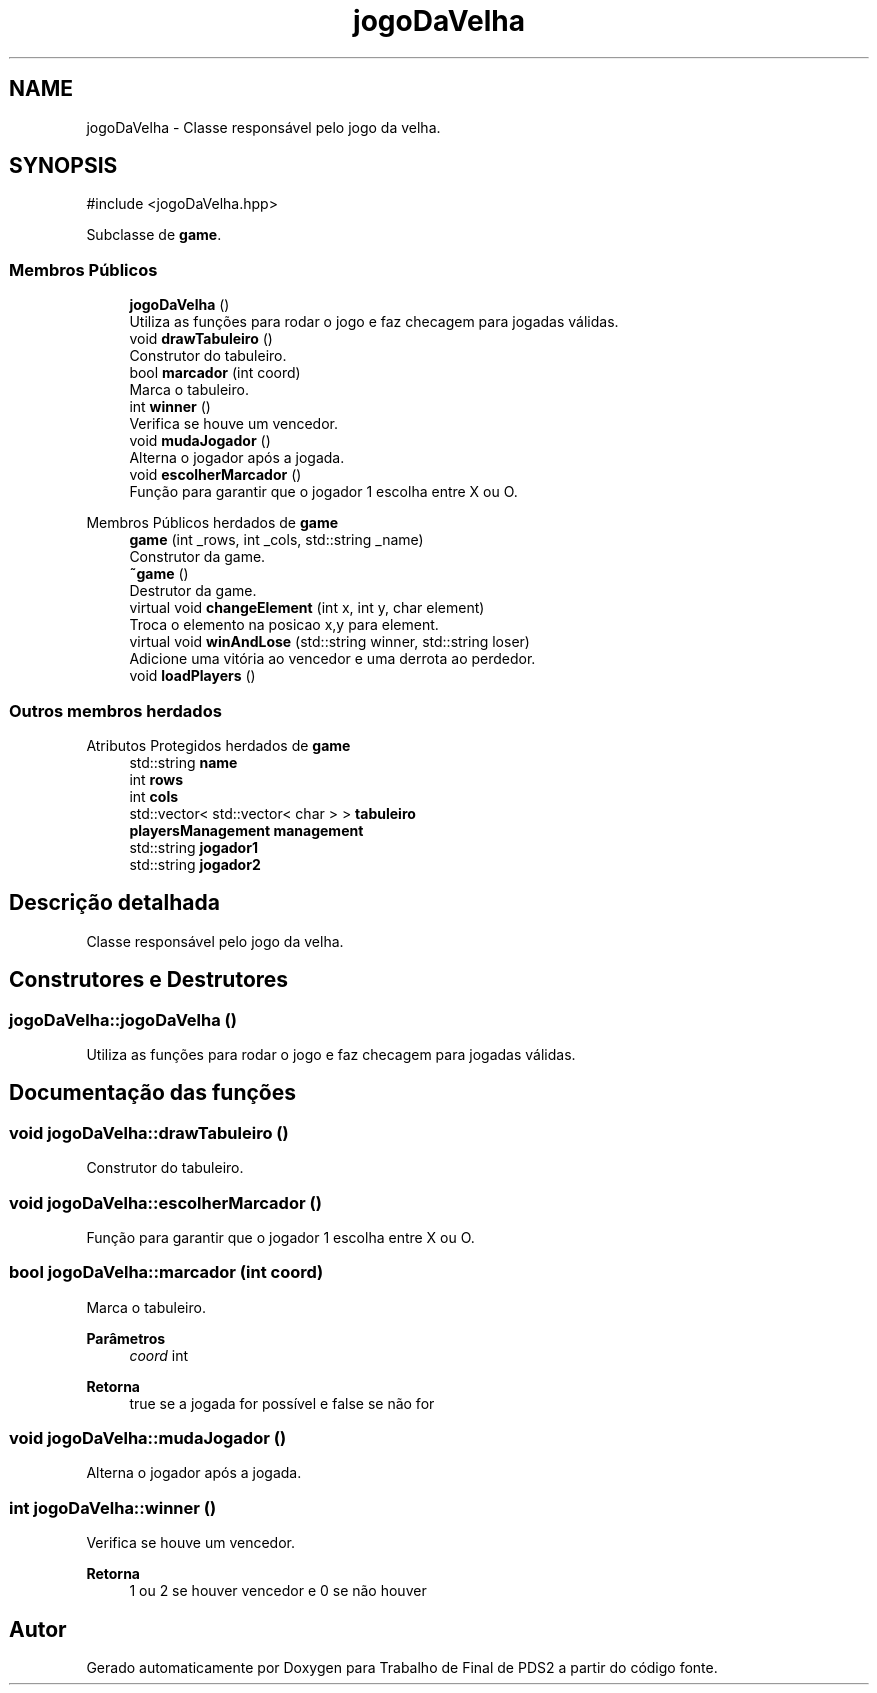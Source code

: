 .TH "jogoDaVelha" 3 "Version 2.0" "Trabalho de Final de PDS2" \" -*- nroff -*-
.ad l
.nh
.SH NAME
jogoDaVelha \- Classe responsável pelo jogo da velha\&.  

.SH SYNOPSIS
.br
.PP
.PP
\fR#include <jogoDaVelha\&.hpp>\fP
.PP
Subclasse de \fBgame\fP\&.
.SS "Membros Públicos"

.in +1c
.ti -1c
.RI "\fBjogoDaVelha\fP ()"
.br
.RI "Utiliza as funções para rodar o jogo e faz checagem para jogadas válidas\&. "
.ti -1c
.RI "void \fBdrawTabuleiro\fP ()"
.br
.RI "Construtor do tabuleiro\&. "
.ti -1c
.RI "bool \fBmarcador\fP (int coord)"
.br
.RI "Marca o tabuleiro\&. "
.ti -1c
.RI "int \fBwinner\fP ()"
.br
.RI "Verifica se houve um vencedor\&. "
.ti -1c
.RI "void \fBmudaJogador\fP ()"
.br
.RI "Alterna o jogador após a jogada\&. "
.ti -1c
.RI "void \fBescolherMarcador\fP ()"
.br
.RI "Função para garantir que o jogador 1 escolha entre X ou O\&. "
.in -1c

Membros Públicos herdados de \fBgame\fP
.in +1c
.ti -1c
.RI "\fBgame\fP (int _rows, int _cols, std::string _name)"
.br
.RI "Construtor da game\&. "
.ti -1c
.RI "\fB~game\fP ()"
.br
.RI "Destrutor da game\&. "
.ti -1c
.RI "virtual void \fBchangeElement\fP (int x, int y, char element)"
.br
.RI "Troca o elemento na posicao x,y para element\&. "
.ti -1c
.RI "virtual void \fBwinAndLose\fP (std::string winner, std::string loser)"
.br
.RI "Adicione uma vitória ao vencedor e uma derrota ao perdedor\&. "
.ti -1c
.RI "void \fBloadPlayers\fP ()"
.br
.in -1c
.SS "Outros membros herdados"


Atributos Protegidos herdados de \fBgame\fP
.in +1c
.ti -1c
.RI "std::string \fBname\fP"
.br
.ti -1c
.RI "int \fBrows\fP"
.br
.ti -1c
.RI "int \fBcols\fP"
.br
.ti -1c
.RI "std::vector< std::vector< char > > \fBtabuleiro\fP"
.br
.ti -1c
.RI "\fBplayersManagement\fP \fBmanagement\fP"
.br
.ti -1c
.RI "std::string \fBjogador1\fP"
.br
.ti -1c
.RI "std::string \fBjogador2\fP"
.br
.in -1c
.SH "Descrição detalhada"
.PP 
Classe responsável pelo jogo da velha\&. 
.SH "Construtores e Destrutores"
.PP 
.SS "jogoDaVelha::jogoDaVelha ()"

.PP
Utiliza as funções para rodar o jogo e faz checagem para jogadas válidas\&. 
.SH "Documentação das funções"
.PP 
.SS "void jogoDaVelha::drawTabuleiro ()"

.PP
Construtor do tabuleiro\&. 
.SS "void jogoDaVelha::escolherMarcador ()"

.PP
Função para garantir que o jogador 1 escolha entre X ou O\&. 
.SS "bool jogoDaVelha::marcador (int coord)"

.PP
Marca o tabuleiro\&. 
.PP
\fBParâmetros\fP
.RS 4
\fIcoord\fP int 
.RE
.PP
\fBRetorna\fP
.RS 4
true se a jogada for possível e false se não for 
.RE
.PP

.SS "void jogoDaVelha::mudaJogador ()"

.PP
Alterna o jogador após a jogada\&. 
.SS "int jogoDaVelha::winner ()"

.PP
Verifica se houve um vencedor\&. 
.PP
\fBRetorna\fP
.RS 4
1 ou 2 se houver vencedor e 0 se não houver 
.RE
.PP


.SH "Autor"
.PP 
Gerado automaticamente por Doxygen para Trabalho de Final de PDS2 a partir do código fonte\&.
